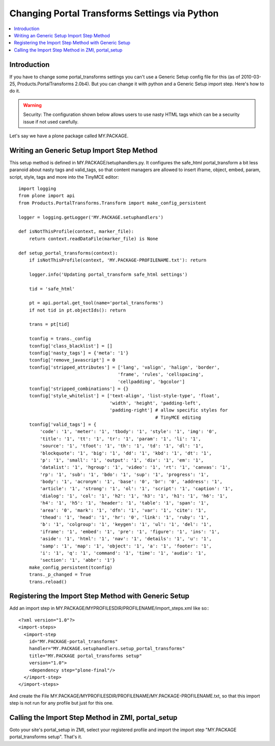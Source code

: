 ===============================================
 Changing Portal Transforms Settings via Python
===============================================

.. contents :: :local:

Introduction
------------

If you have to change some portal_transforms settings you can't use a Generic
Setup config file for this (as of 2010-03-25, Products.PortalTransforms 2.0b4).
But you can change it with python and a Generic Setup import step. Here's how
to do it.

.. warning:: Security: The configuration shown below allows users to use nasty HTML tags which can be a security issue if not used carefully.

Let's say we have a plone package called MY.PACKAGE.

Writing an Generic Setup Import Step Method
-------------------------------------------

This setup method is defined in MY.PACKAGE/setuphandlers.py. It configures the
safe_html portal_transform a bit less paranoid about nasty tags and valid_tags,
so that content managers are allowed to insert iframe, object, embed, param,
script, style, tags and more into the TinyMCE editor::

    import logging
    from plone import api
    from Products.PortalTransforms.Transform import make_config_persistent

    logger = logging.getLogger('MY.PACKAGE.setuphandlers')

    def isNotThisProfile(context, marker_file):
        return context.readDataFile(marker_file) is None

    def setup_portal_transforms(context):
        if isNotThisProfile(context, 'MY.PACKAGE-PROFILENAME.txt'): return

        logger.info('Updating portal_transform safe_html settings')

        tid = 'safe_html'

        pt = api.portal.get_tool(name='portal_transforms')
        if not tid in pt.objectIds(): return

        trans = pt[tid]

        tconfig = trans._config
        tconfig['class_blacklist'] = []
        tconfig['nasty_tags'] = {'meta': '1'}
        tconfig['remove_javascript'] = 0
        tconfig['stripped_attributes'] = ['lang', 'valign', 'halign', 'border',
                                         'frame', 'rules', 'cellspacing',
                                         'cellpadding', 'bgcolor']
        tconfig['stripped_combinations'] = {}
        tconfig['style_whitelist'] = ['text-align', 'list-style-type', 'float',
                                      'width', 'height', 'padding-left',
                                      'padding-right'] # allow specific styles for
                                                       # TinyMCE editing
        tconfig['valid_tags'] = {
            'code': '1', 'meter': '1', 'tbody': '1', 'style': '1', 'img': '0',
            'title': '1', 'tt': '1', 'tr': '1', 'param': '1', 'li': '1',
            'source': '1', 'tfoot': '1', 'th': '1', 'td': '1', 'dl': '1',
            'blockquote': '1', 'big': '1', 'dd': '1', 'kbd': '1', 'dt': '1',
            'p': '1', 'small': '1', 'output': '1', 'div': '1', 'em': '1',
            'datalist': '1', 'hgroup': '1', 'video': '1', 'rt': '1', 'canvas': '1',
            'rp': '1', 'sub': '1', 'bdo': '1', 'sup': '1', 'progress': '1',
            'body': '1', 'acronym': '1', 'base': '0', 'br': '0', 'address': '1',
            'article': '1', 'strong': '1', 'ol': '1', 'script': '1', 'caption': '1',
            'dialog': '1', 'col': '1', 'h2': '1', 'h3': '1', 'h1': '1', 'h6': '1',
            'h4': '1', 'h5': '1', 'header': '1', 'table': '1', 'span': '1',
            'area': '0', 'mark': '1', 'dfn': '1', 'var': '1', 'cite': '1',
            'thead': '1', 'head': '1', 'hr': '0', 'link': '1', 'ruby': '1',
            'b': '1', 'colgroup': '1', 'keygen': '1', 'ul': '1', 'del': '1',
            'iframe': '1', 'embed': '1', 'pre': '1', 'figure': '1', 'ins': '1',
            'aside': '1', 'html': '1', 'nav': '1', 'details': '1', 'u': '1',
            'samp': '1', 'map': '1', 'object': '1', 'a': '1', 'footer': '1',
            'i': '1', 'q': '1', 'command': '1', 'time': '1', 'audio': '1',
            'section': '1', 'abbr': '1'}
        make_config_persistent(tconfig)
        trans._p_changed = True
        trans.reload()


Registering the Import Step Method with Generic Setup
-----------------------------------------------------

Add an import step in MY.PACKAGE/MYPROFILESDIR/PROFILENAME/import_steps.xml like
so:::

    <?xml version="1.0"?>
    <import-steps>
      <import-step
        id="MY.PACKAGE-portal_transforms"
        handler="MY.PACKAGE.setuphandlers.setup_portal_transforms"
        title="MY.PACKAGE portal_transforms setup"
        version="1.0">
        <dependency step="plone-final"/>
      </import-step>
    </import-steps>

And create the File
MY.PACKAGE/MYPROFILESDIR/PROFILENAME/MY.PACKAGE-PROFILENAME.txt, so that this
import step is not run for any profile but just for this one.


Calling the Import Step Method in ZMI, portal_setup
---------------------------------------------------

Goto your site's portal_setup in ZMI, select your registered profile and import
the import step "MY.PACKAGE portal_transforms setup". That's it.

